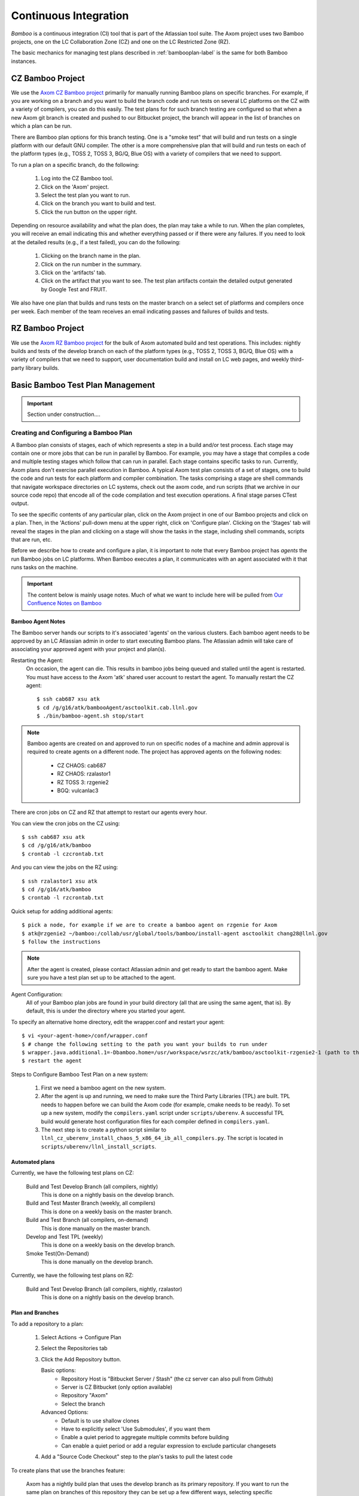 .. ##
.. ## Copyright (c) 2016, Lawrence Livermore National Security, LLC.
.. ##
.. ## Produced at the Lawrence Livermore National Laboratory.
.. ##
.. ## All rights reserved.
.. ##
.. ## This file cannot be distributed without permission and
.. ## further review from Lawrence Livermore National Laboratory.
.. ##

.. _bamboo-label:

*******************************
Continuous Integration 
*******************************

*Bamboo* is a continuous integration (CI) tool that is part of the Atlassian
tool suite. The Axom project uses two Bamboo projects, one on the LC
Collaboration Zone (CZ) and one on the LC Restricted Zone (RZ). 

The basic mechanics for managing test plans described in 
:ref:`bambooplan-label` is the same for both Bamboo instances.


===========================
CZ Bamboo Project
===========================

We use the `Axom CZ Bamboo project <https://lc.llnl.gov/bamboo/browse/ASC>`_ 
primarily for manually running Bamboo plans on specific branches. For example,
if you are working on a branch and you want to build the branch code and run 
tests on several LC platforms on the CZ with a variety of compilers, you can
do this easily. The test plans for for such branch testing are configured so
that when a new Axom git branch is created and pushed to our Bitbucket project,
the branch will appear in the list of branches on which a plan can be run.

There are Bamboo plan options for this branch testing. One is a "smoke test" 
that will build and run tests on a single platform with our default GNU 
compiler. The other is a more comprehensive plan that will build and run tests
on each of the platform types (e.g., TOSS 2, TOSS 3, BG/Q, Blue OS) with a
variety of compilers that we need to support.

To run a plan on a specific branch, do the following:

  #. Log into the CZ Bamboo tool.
  #. Click on the 'Axom' project.
  #. Select the test plan you want to run.
  #. Click on the branch you want to build and test.
  #. Click the run button on the upper right.

Depending on resource availability and what the plan does, the plan may 
take a while to run. When the plan completes, you will receive an email
indicating this and whether everything passed or if there were any failures.
If you need to look at the detailed results (e.g., if a test failed), you
can do the following: 

  #. Clicking on the branch name in the plan.
  #. Click on the run number in the summary.
  #. Click on the 'artifacts' tab.
  #. Click on the artifact that you want to see. The test plan artifacts 
     contain the detailed output generated by Google Test and FRUIT.

We also have one plan that builds and runs tests on the master branch on
a select set of platforms and compilers once per week. Each member of the team
receives an email indicating passes and failures of builds and tests.


===========================
RZ Bamboo Project
===========================

We use the `Axom RZ Bamboo project <https://rzlc.llnl.gov/bamboo/browse/ASC>`_ 
for the bulk of Axom automated build and test operations. This includes:
nightly builds and tests of the develop branch on each of the platform types 
(e.g., TOSS 2, TOSS 3, BG/Q, Blue OS) with a variety of compilers that we need 
to support, user documentation build and install on LC web pages, and 
weekly third-party library builds.


.. _bambooplan-label:

====================================
Basic Bamboo Test Plan Management
====================================

.. important:: Section under construction....

Creating and Configuring a Bamboo Plan
----------------------------------------

A Bamboo plan consists of stages, each of which represents a step in a
build and/or test process. Each stage may contain one or more jobs that can
be run in parallel by Bamboo. For example, you may have a stage that compiles
a code and multiple testing stages which follow that can run in parallel.
Each stage contains specific tasks to run. Currently, Axom plans don't exercise 
parallel execution in Bamboo. A typical Axom test plan consists of a set of 
stages, one to build the code and run tests for each platform and compiler 
combination. The tasks comprising a stage are shell commands that navigate
workspace directories on LC systems, check out the axom code, and run scripts
(that we archive in our source code repo) that encode all of the code 
compilation and test execution operations. A final stage parses CTest output.  

To see the specific contents of any particular plan, click on the Axom project
in one of our Bamboo projects and click on a plan. Then, in the 'Actions'
pull-down menu at the upper right, click on 'Configure plan'. Clicking on
the 'Stages' tab will reveal the stages in the plan and clicking on a stage
will show the tasks in the stage, including shell commands, scripts that
are run, etc. 

Before we describe how to create and configure a plan, it is important to
note that every Bamboo project has *agents* the run Bamboo jobs on LC 
platforms. When Bamboo executes a plan, it communicates with an agent 
associated with it that runs tasks on the machine.

.. important:: The content below is mainly usage notes. Much of what we want 
               to include here will be pulled from `Our Confluence Notes on Bamboo <https://lc.llnl.gov/confluence/display/ASCT/Bamboo+How-To%27s>`_


Bamboo Agent Notes
^^^^^^^^^^^^^^^^^^^
The Bamboo server hands our scripts to it's associated 'agents' on the various clusters.
Each bamboo agent needs to be approved by an LC Atlassian admin in order to start executing Bamboo plans.
The Atlassian admin will take care of associating your approved agent with your project and plan(s).

Restarting the Agent:
 On occasion, the agent can die.  This results in bamboo jobs being queued and stalled until the agent is restarted.
 You must have access to the Axom 'atk' shared user account to restart the agent.
 To manually restart the CZ agent: ::

  $ ssh cab687 xsu atk
  $ cd /g/g16/atk/bambooAgent/asctoolkit.cab.llnl.gov
  $ ./bin/bamboo-agent.sh stop/start

.. note ::
   Bamboo agents are created on and approved to run on specific nodes of a machine
   and admin approval is required to create agents on a different node.
   The project has approved agents on the following nodes:

     * CZ CHAOS: cab687
     * RZ CHAOS: rzalastor1
     * RZ TOSS 3: rzgenie2
     * BGQ: vulcanlac3

There are cron jobs on CZ and RZ that attempt to restart our agents every hour.


You can view the cron jobs on the CZ using::

 $ ssh cab687 xsu atk
 $ cd /g/g16/atk/bamboo
 $ crontab -l czcrontab.txt

And you can view the jobs on the RZ using::

 $ ssh rzalastor1 xsu atk
 $ cd /g/g16/atk/bamboo
 $ crontab -l rzcrontab.txt


Quick setup for adding additional agents::


  $ pick a node, for example if we are to create a bamboo agent on rzgenie for Axom
  $ atk@rzgenie2 ~/bamboo:/collab/usr/global/tools/bamboo/install-agent asctoolkit chang28@llnl.gov
  $ follow the instructions

.. note::
    After the agent is created, please contact Atlassian admin and get ready to start the bamboo agent.
    Make sure you have a test plan set up to be attached to the agent.



Agent Configuration:
  All of your Bamboo plan jobs are found in your build directory (all that are using the same agent, that is).  By default, this is under the directory where you started your agent.

To specify an alternative home directory, edit the wrapper.conf and restart your agent::

  $ vi <your-agent-home>/conf/wrapper.conf
  $ # change the following setting to the path you want your builds to run under
  $ wrapper.java.additional.1=-Dbamboo.home=/usr/workspace/wsrzc/atk/bamboo/asctoolkit-rzgenie2-1 (path to the build_dir
  $ restart the agent

Steps to Configure Bamboo Test Plan on a new system:

.. System could be a new architecture such as BGQ, or a new OS like TOSS3.
   I would describe the process that I used to set up BGQ test plan on bamboo.
   BGQ already has an agent in place on Vulcan.
..

  1. First we need a bamboo agent on the new system.
  2. After the agent is up and running, we need to make sure the Third Party Libraries (TPL) are built.
     TPL needs to happen before we can build the Axom code (for example, cmake needs to be ready).
     To set up a new system, modify the ``compilers.yaml`` script under ``scripts/uberenv``.
     A successful TPL build would generate host configuration files for each compiler defined in ``compilers.yaml``.
  3. The next step is to create a python script similar to ``llnl_cz_uberenv_install_chaos_5_x86_64_ib_all_compilers.py``.
     The script is located in ``scripts/uberenv/llnl_install_scripts``.

Automated plans
^^^^^^^^^^^^^^^^

Currently, we have the following test plans on CZ:

  Build and Test Develop Branch (all compilers, nightly)
    This is done on a nightly basis on the develop branch.
  Build and Test Master Branch (weekly, all compilers)
    This is done on a weekly basis on the master branch.
  Build and Test Branch (all compilers, on-demand)
    This is done manually on the master branch.
  Develop and Test TPL (weekly)
    This is done on a weekly basis on the develop branch.
  Smoke Test(On-Demand)
    This is done manually on the develop branch.


Currently, we have the following test plans on RZ:

  Build and Test Develop Branch (all compilers, nightly, rzalastor)
    This is done on a nightly basis on the develop branch.

Plan and Branches
^^^^^^^^^^^^^^^^^

To add a repository to a plan:

  1. Select Actions -> Configure Plan
  2. Select the Repositories tab
  3. Click the Add Repository button.

     Basic options:
       * Repository Host is "Bitbucket Server / Stash" (the cz server can also pull from Github)
       * Server is CZ Bitbucket (only option available)
       * Repository "Axom"
       * Select the branch

     Advanced Options:
       * Default is to use shallow clones
       * Have to explicitly select 'Use Submodules', if you want them
       * Enable a quiet period to aggregate multiple commits before building
       * Can enable a quiet period or add a regular expression to exclude particular changesets

  4. Add a "Source Code Checkout" step to the plan's tasks to pull the latest code

To create plans that use the branches feature:

  Axom has a nightly build plan that uses the develop branch as its primary repository.
  If you want to run the same plan on branches of this repository they can be set up a few different ways,
  selecting specific branches in the repository and/or create branch plans for branches matching a regular expression.
  The branches will then inherit all of the stages and jobs of the parent plan without having to duplicate the plan,
  so any modifications to the parent plan apply to all associated branches.
  Link: `Atlassian article on feature branches <https://www.atlassian.com/continuous-delivery/building-feature-branches-with-bamboo>`_

  The quick way to enable branch plans:

  * Select Actions -> Configure Plan
  * Select the Branches tab
  * Click the Create Plan Branch button in the Branches section (first section of the branches configuration)
  * Select the branches you would like to execute the parent plan on (this includes the triggers for the parent plan)
  * Select "Enable Branches" to make the branch plans active

Use a regular expression for your branch plan:

  * This would be useful to enable the sprint plans w/out having to worry about the sprint number
  * Also on the Branches tab of the plan configuration
  * In the Automatic branch management section
  * Select "Create plan branches for matching new branches" from the New Branches list
    * Add a regular expression in the 'Match name' text box (something like "/sprint\/([0-9]*)/" or "/feature\/")
    * Determine if you want Bamboo to delete plan branches after a period of time or a period of inactivity.  These are both set to do not delete by default, but once you select  the "Create plan branches for matching new branches" option they are set to automatically delete.
    * Branch merging is disabled by default (this would automatically merge branches if tests are successful)
    * IRA feature branches is selected by default, so if you enable the branches on this page, Bamboo will automatically create plan branches for branches that contain a JIRA ticket in the name.
    * Select triggers - either inherit the parent plan triggers or run the branch plan manually.

To execute a test plan/branch from command line:
  * Use this python script to execute a test plan /branch from a command line: /usr/bin/python ./queue_build.py
  * Use Usetn key can be found in this directory: login vulcanlac3 as atk, go to /g/g16/atk/bambooWorkspace/asctoolkit.cab.llnl.gov/xml-data/build-dir
  * Plan key can also be found from the test plan execution log file.

Who Can do What
^^^^^^^^^^^^^^^^
Bamboo allows certain tasks to be down with an elevated privilege. If one does not have the privilege, he/she cannot even see the screen/button. That causes major confusion among users. This cheat sheet is intended to provide guide line of what tasks can only be done by Admin, and what tasks can be done by Admin and users alike.

Tasks that can only be done by Atlassian admin:

  * Delete a plan.
  * Delete a job of a plan
  * Configure branches
  * Approve New Bamboo agent
  * Assign agent to a plan


Tasks that can be done by everyone:

  * Create a plan.
  * Configure a plan
  * Limit the job to run on Agent
  * Review agent log,  located at /g/g16/atk/bambooAgent/asctoolkit.cab2.llnl.gov/atlassian-bamboo-agent.log (asctoolkit.cab.llnl.gov)


